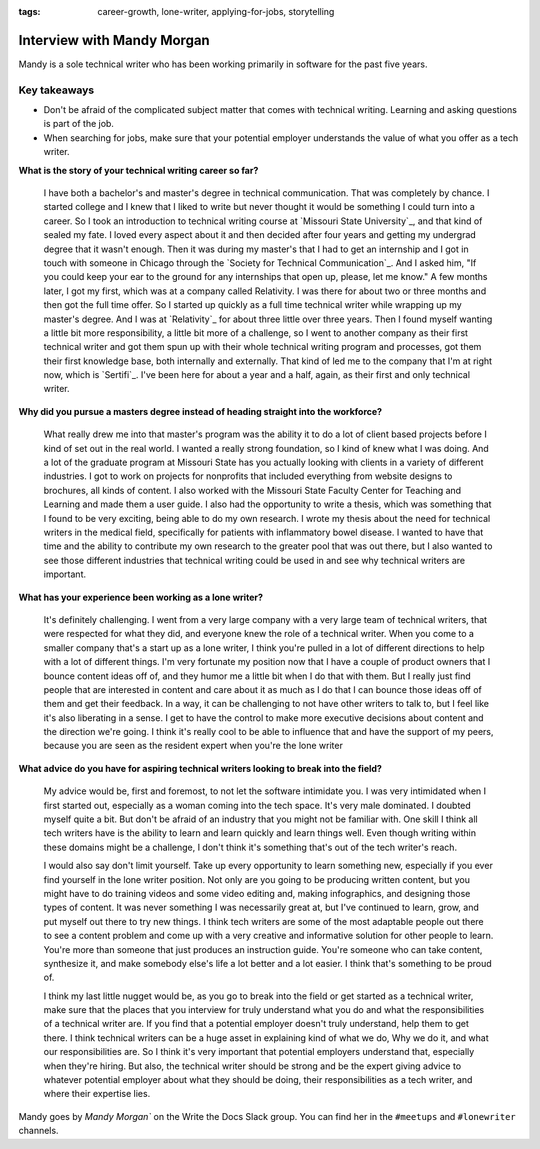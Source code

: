 :tags: career-growth, lone-writer, applying-for-jobs, storytelling

Interview with Mandy Morgan
=========================

Mandy is a sole technical writer who has been working primarily in software for the past five years.

Key takeaways
--------------------

* Don't be afraid of the complicated subject matter that comes with technical writing. Learning and asking questions is part of the job.
* When searching for jobs, make sure that your potential employer understands the value of what you offer as a tech writer.

**What is the story of your technical writing career so far?**

    I have both a bachelor's and master's degree in technical communication. That was completely by chance. I started college and I knew that I liked to write but never thought it would be something I could turn into a career. So I took an introduction to technical writing course at `Missouri State University`_, and that kind of sealed my fate. I loved every aspect about it and then decided after four years and getting my undergrad degree that it wasn't enough. Then it was during my master's that I had to get an internship and I got in touch with someone in Chicago through the `Society for Technical Communication`_. And I asked him, "If you could keep your ear to the ground for any internships that open up, please, let me know." A few months later, I got my first, which was at a company called Relativity. I was there for about two or three months and then got the full time offer. So I started up quickly as a full time technical writer while wrapping up my master's degree. And I was at `Relativity`_ for about three little over three years. Then  I found myself wanting a little bit more responsibility, a little bit more of a challenge, so I went to another company as their first technical writer and got them spun up with their whole technical writing program and processes, got  them their first knowledge base, both internally and externally. That kind of led me to the company that I'm at right now, which is `Sertifi`_. I've been here for about a year and a half, again, as their first and only technical writer.

**Why did you pursue a masters degree instead of heading straight into the workforce?**

    What really drew me into that master's program was the ability it to do a lot of client based projects before I kind of set out in the real world. I wanted a really strong foundation, so I kind of knew what I was doing. And a lot of the graduate program at Missouri State has you actually looking with clients in a variety of different industries. I got to work on projects for nonprofits that included everything from website designs to brochures, all kinds of content. I also worked with the Missouri State Faculty Center for Teaching and Learning and made them a user guide. I also had the opportunity to write a thesis, which was something that I found to be very exciting, being able to do my own research. I wrote my thesis about the need for technical writers in the medical field, specifically for patients with inflammatory bowel disease. I wanted to have that time and the ability to contribute my own research to the greater pool that was out there, but I also wanted to see those different industries that technical writing could be used in and see why technical writers are important.

**What has your experience been working as a lone writer?**

    It's definitely challenging. I went from a very large company with a very large team of technical writers, that were respected for what they did, and everyone knew the role of a technical writer. When you come to a smaller company that's a start up as a lone writer, I think you're pulled in a lot of different directions to help with a lot of different things. I'm very fortunate my position now that I have a couple of product owners that I bounce content ideas off of, and they humor me a little bit when I do that with them. But I really just find people that are interested in content and care about it as much as I do that I can bounce those ideas off of them and get their feedback. In a way, it can be challenging to not have other writers to talk to, but I feel like it's also liberating in a sense. I get to have the control to make more executive decisions about content and the direction we're going. I think it's really cool to be able to influence that and have the support of my peers, because you are seen as the resident expert when you're the lone writer

**What advice do you have for aspiring technical writers looking to break into the field?**  

    My advice would be, first and foremost, to not let the software intimidate you. I was very intimidated when I first started out, especially as a woman coming into the tech space. It's very male dominated. I doubted myself quite a bit. But don't be afraid of an industry that you might not be familiar with. One skill I think all tech writers have is the ability to learn and learn quickly and learn things well. Even though writing within these domains might be a challenge, I don't think it's something that's out of the tech writer's reach. 

    I would also say don't limit yourself. Take up every opportunity to learn something new, especially if you ever find yourself in the lone writer position. Not only are you going to be producing written content, but you might have to do training videos and some video editing and, making infographics, and designing those types of content. It was never something I was necessarily great at, but I've continued to learn, grow, and put myself out there to try new things. I think tech writers are some of the most adaptable people out there to see a content problem and come up with a very creative and informative solution for other people to learn. You're more than someone that just produces an instruction guide. You're someone who can take content, synthesize it, and make somebody else's life a lot better and a lot easier. I think that's something to be proud of. 

    I think my last little nugget would be, as you go to break into the field or get started as a technical writer, make sure that the places that you interview for truly understand what you do and what the responsibilities of a technical writer are. If you find that a potential employer doesn't truly understand, help them to get there. I think technical writers can be a huge asset in explaining kind of what we do, Why we do it, and what our responsibilities are. So I think it's very important that potential employers understand that, especially when they're hiring. But also, the technical writer should be strong and be the expert giving advice to whatever potential employer about what they should be doing, their responsibilities as a tech writer, and where their expertise lies.


Mandy goes by `Mandy Morgan`` on the Write the Docs Slack group. You can find her in the ``#meetups`` and ``#lonewriter`` channels.

.. society for technical communication: https://www.stc.org/
.. missiouri state university: https://english.missouristate.edu/
.. relativity: https://www.relativity.com/careers/available-positions/
.. sertifi: https://corp.sertifi.com/about-us/careers/





